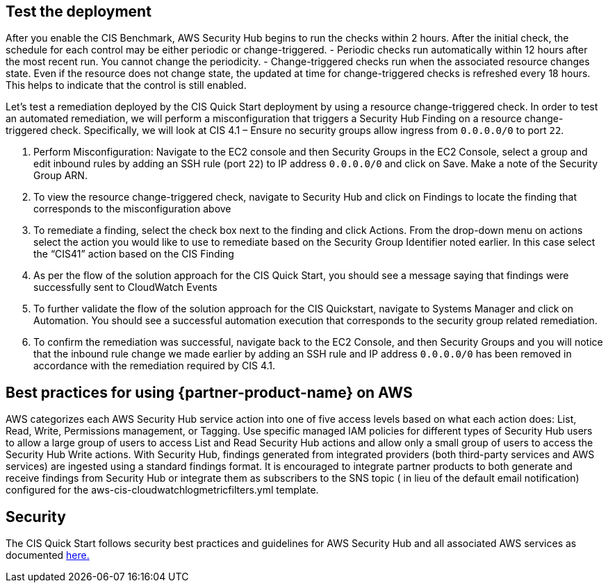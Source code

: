 // Add steps as necessary for accessing the software, post-configuration, and testing. Don’t include full usage instructions for your software, but add links to your product documentation for that information.
//Should any sections not be applicable, remove them

== Test the deployment
// If steps are required to test the deployment, add them here. If not, remove the heading
After you enable the CIS Benchmark, AWS Security Hub begins to run the checks within 2 hours.
After the initial check, the schedule for each control may be either periodic or change-triggered.
- Periodic checks run automatically within 12 hours after the most recent run. You cannot change the periodicity.
- Change-triggered checks run when the associated resource changes state. Even if the resource does not change state, the updated at time for change-triggered checks is refreshed every 18 hours. This helps to indicate that the control is still enabled.

Let’s test a remediation deployed by the CIS Quick Start deployment by using a resource change-triggered check. In order to test an automated remediation, we will perform a misconfiguration that triggers a Security Hub Finding on a resource change-triggered check. Specifically, we will look at CIS 4.1 – Ensure no security groups allow ingress from `0.0.0.0/0` to port `22`.

. Perform Misconfiguration: Navigate to the EC2 console and then Security Groups in the EC2 Console, select a group and edit inbound rules by adding an SSH rule (port `22`) to IP address `0.0.0.0/0` and click on Save. Make a note of the Security Group ARN.
. To view the resource change-triggered check, navigate to Security Hub and click on Findings to locate the finding that corresponds to the misconfiguration above

[arabic, start=3]
. To remediate a finding, select the check box next to the finding and click Actions. From the drop-down menu on actions select the action you would like to use to remediate based on the Security Group Identifier noted earlier. In this case select the “CIS41” action based on the CIS Finding
. As per the flow of the solution approach for the CIS Quick Start, you should see a message saying that findings were successfully sent to CloudWatch Events
. To further validate the flow of the solution approach for the CIS Quickstart, navigate to Systems Manager and click on Automation. You should see a successful automation execution that corresponds to the security group related remediation.
. To confirm the remediation was successful, navigate back to the EC2 Console, and then Security Groups and you will notice that the inbound rule change we made earlier by adding an SSH rule and IP address `0.0.0.0/0` has been removed in accordance with the remediation required by CIS 4.1.


== Best practices for using {partner-product-name} on AWS

AWS categorizes each AWS Security Hub service action into one of five access levels based on what each action does: List, Read, Write, Permissions management, or Tagging. Use specific managed IAM policies for different types of Security Hub users to allow a large group of users to access List and Read Security Hub actions and allow only a small group of users to access the Security Hub Write actions. With Security Hub, findings generated from integrated providers (both third-party services and AWS services) are ingested using a standard findings format. It is encouraged to integrate partner products to both generate and receive findings from Security Hub or integrate them as subscribers to the SNS topic ( in lieu of the default email notification) configured for the aws-cis-cloudwatchlogmetricfilters.yml template.

== Security

The CIS Quick Start follows security best practices and guidelines for AWS Security Hub and all associated AWS services as documented https://docs.aws.amazon.com/securityhub/latest/userguide/security.html[here.]
